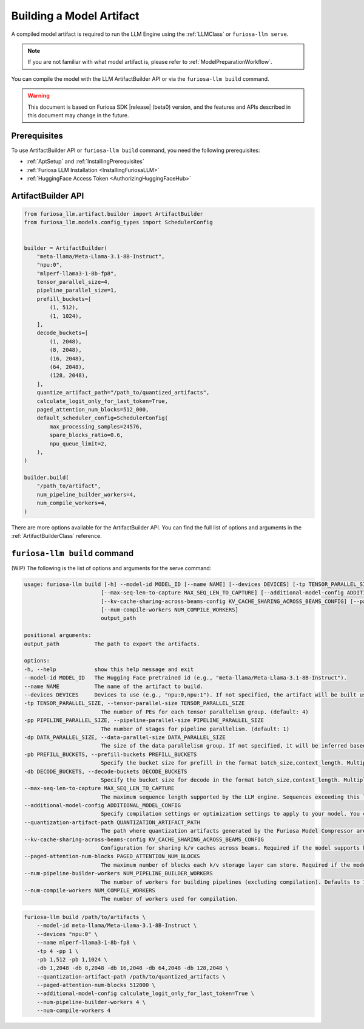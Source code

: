 .. _BuildingModelArtifact:

****************************************************
Building a Model Artifact
****************************************************
A compiled model artifact is required to run the LLM Engine using the :ref:`LLMClass` or ``furiosa-llm serve``.

.. note::

    If you are not familiar with what model artifact is,
    please refer to :ref:`ModelPreparationWorkflow`.

You can compile the model with the LLM ArtifactBuilder API or via the ``furiosa-llm build`` command.

.. warning::

   This document is based on Furiosa SDK |release| (beta0) version,
   and the features and APIs described in this document may change in the future.

Prerequisites
==================================================
To use ArtifactBuilder API or ``furiosa-llm build`` command,
you need the following prerequisites:

* :ref:`AptSetup` and :ref:`InstallingPrerequisites`
* :ref:`Furiosa LLM Installation <InstallingFuriosaLLM>`
* :ref:`HuggingFace Access Token <AuthorizingHuggingFaceHub>`


.. _ArtifactBuilder:

ArtifactBuilder API
================================================

.. code-block:: python

    from furiosa_llm.artifact.builder import ArtifactBuilder
    from furiosa_llm.models.config_types import SchedulerConfig


    builder = ArtifactBuilder(
        "meta-llama/Meta-Llama-3.1-8B-Instruct",
        "npu:0",
        "mlperf-llama3-1-8b-fp8",
        tensor_parallel_size=4,
        pipeline_parallel_size=1,
        prefill_buckets=[
            (1, 512),
            (1, 1024),
        ],
        decode_buckets=[
            (1, 2048),
            (8, 2048),
            (16, 2048),
            (64, 2048),
            (128, 2048),
        ],
        quantize_artifact_path="/path_to/quantized_artifacts",
        calculate_logit_only_for_last_token=True,
        paged_attention_num_blocks=512_000,
        default_scheduler_config=SchedulerConfig(
            max_processing_samples=24576,
            spare_blocks_ratio=0.6,
            npu_queue_limit=2,
        ),
    )

    builder.build(
        "/path_to/artifact",
        num_pipeline_builder_workers=4,
        num_compile_workers=4,
    )

There are more options available for the ArtifactBuilder API.
You can find the full list of options and arguments in the :ref:`ArtifactBuilderClass` reference.

.. _FuriosaLLMBuildCommand:

``furiosa-llm build`` command
================================================
(WIP)
The following is the list of options and arguments for the serve command:

.. code-block::

    usage: furiosa-llm build [-h] --model-id MODEL_ID [--name NAME] [--devices DEVICES] [-tp TENSOR_PARALLEL_SIZE] [-pp PIPELINE_PARALLEL_SIZE] [-dp DATA_PARALLEL_SIZE] [-pb PREFILL_BUCKETS] [-db DECODE_BUCKETS]
                            [--max-seq-len-to-capture MAX_SEQ_LEN_TO_CAPTURE] [--additional-model-config ADDITIONAL_MODEL_CONFIG] [--quantization-artifact-path QUANTIZATION_ARTIFACT_PATH]
                            [--kv-cache-sharing-across-beams-config KV_CACHE_SHARING_ACROSS_BEAMS_CONFIG] [--paged-attention-num-blocks PAGED_ATTENTION_NUM_BLOCKS] [--num-pipeline-builder-workers NUM_PIPELINE_BUILDER_WORKERS]
                            [--num-compile-workers NUM_COMPILE_WORKERS]
                            output_path

    positional arguments:
    output_path           The path to export the artifacts.

    options:
    -h, --help            show this help message and exit
    --model-id MODEL_ID   The Hugging Face pretrained id (e.g., "meta-llama/Meta-Llama-3.1-8B-Instruct").
    --name NAME           The name of the artifact to build.
    --devices DEVICES     Devices to use (e.g., "npu:0,npu:1"). If not specified, the artifact will be built using only one device.
    -tp TENSOR_PARALLEL_SIZE, --tensor-parallel-size TENSOR_PARALLEL_SIZE
                            The number of PEs for each tensor parallelism group. (default: 4)
    -pp PIPELINE_PARALLEL_SIZE, --pipeline-parallel-size PIPELINE_PARALLEL_SIZE
                            The number of stages for pipeline parallelism. (default: 1)
    -dp DATA_PARALLEL_SIZE, --data-parallel-size DATA_PARALLEL_SIZE
                            The size of the data parallelism group. If not specified, it will be inferred based on the total available PEs and other parallelism configurations.
    -pb PREFILL_BUCKETS, --prefill-buckets PREFILL_BUCKETS
                            Specify the bucket size for prefill in the format batch_size,context_length. Multiple entries are allowed (e.g., `--pb 1,128 --pb 1,256`).
    -db DECODE_BUCKETS, --decode-buckets DECODE_BUCKETS
                            Specify the bucket size for decode in the format batch_size,context_length. Multiple entries are allowed (e.g., `--db 4,2048 --db 16,2048`).
    --max-seq-len-to-capture MAX_SEQ_LEN_TO_CAPTURE
                            The maximum sequence length supported by the LLM engine. Sequences exceeding this length will not be handled.
    --additional-model-config ADDITIONAL_MODEL_CONFIG
                            Specify compilation settings or optimization settings to apply to your model. You can specify multiple items in the form `key=value`.
    --quantization-artifact-path QUANTIZATION_ARTIFACT_PATH
                            The path where quantization artifacts generated by the Furiosa Model Compressor are saved.
    --kv-cache-sharing-across-beams-config KV_CACHE_SHARING_ACROSS_BEAMS_CONFIG
                            Configuration for sharing k/v caches across beams. Required if the model supports kv cache sharing. Format: beam_width,max_new_token (e.g., `4,128`).
    --paged-attention-num-blocks PAGED_ATTENTION_NUM_BLOCKS
                            The maximum number of blocks each k/v storage layer can store. Required if the model uses paged attention.
    --num-pipeline-builder-workers NUM_PIPELINE_BUILDER_WORKERS
                            The number of workers for building pipelines (excluding compilation). Defaults to 1 (no parallelism). Higher values reduce build time for large models but require more memory.
    --num-compile-workers NUM_COMPILE_WORKERS
                            The number of workers used for compilation.


.. code-block:: sh

    furiosa-llm build /path/to/artifacts \
        --model-id meta-llama/Meta-Llama-3.1-8B-Instruct \
        --devices "npu:0" \
        --name mlperf-llama3-1-8b-fp8 \
        -tp 4 -pp 1 \
        -pb 1,512 -pb 1,1024 \
        -db 1,2048 -db 8,2048 -db 16,2048 -db 64,2048 -db 128,2048 \
        --quantization-artifact-path /path/to/quantized_artifacts \
        --paged-attention-num-blocks 512000 \
        --additional-model-config calculate_logit_only_for_last_token=True \
        --num-pipeline-builder-workers 4 \
        --num-compile-workers 4
